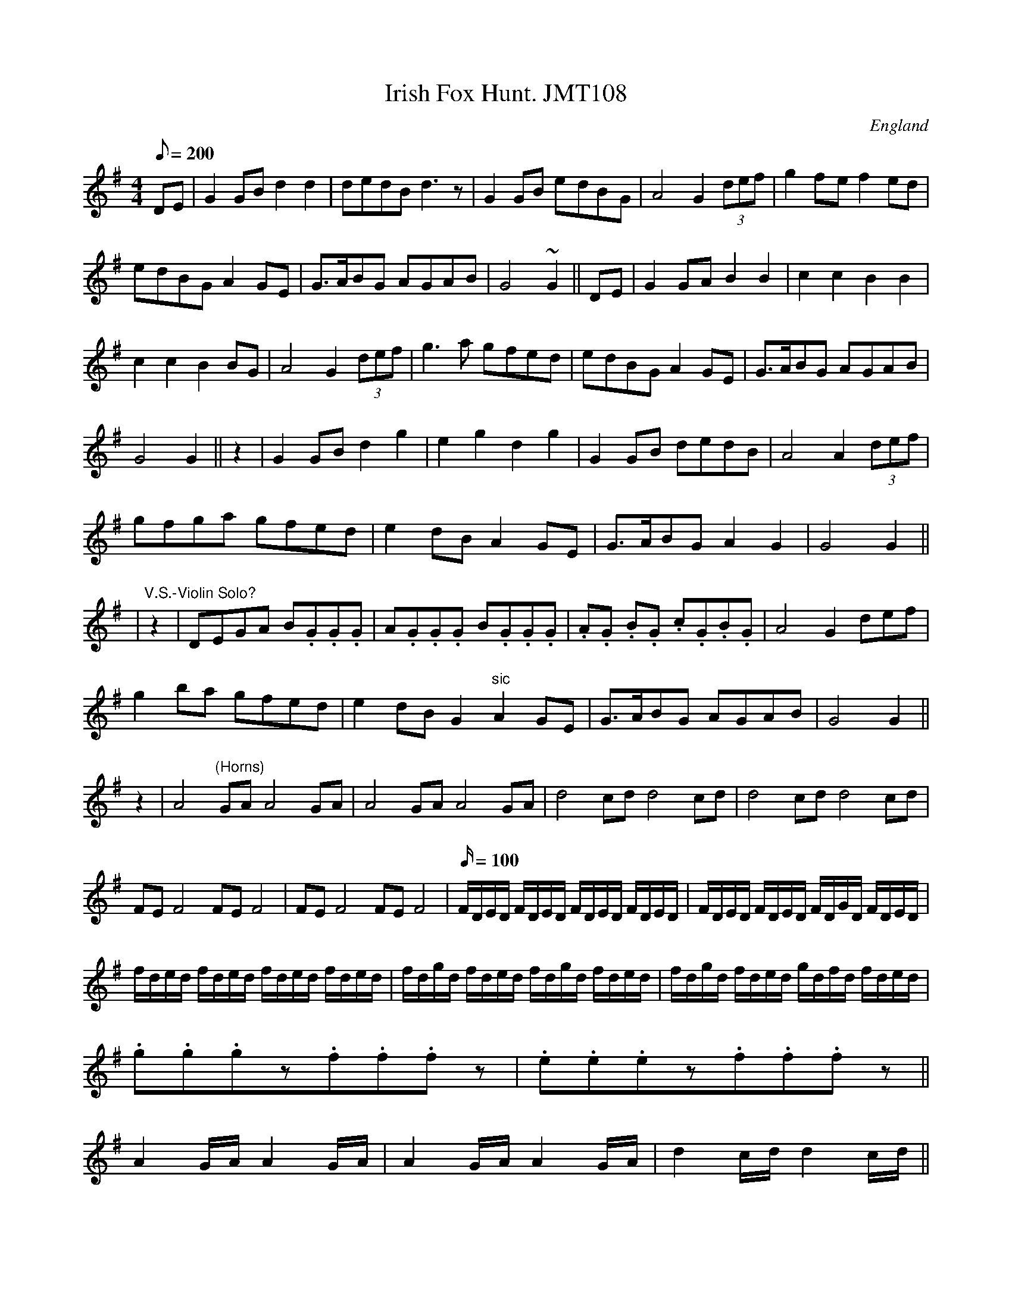 X: 1
T:Irish Fox Hunt. JMT108
M:4/4
L:1/8
Q:200
S:J.Moore,Tyneside,1841.(76)
R:Air
O:England
A:Northumbria
Z:C.G.P
K:G
DE|G2GBd2d2|dedBd3z|G2GB e-dB-G|A4G2 (3def|g2f-ef2ed|!
e-dB-GA2GE|G>ABG A-GA-B|G4~G2||DE|G2G-AB2B2|c2c2B2B2|!
c2c2B2BG|A4G2 (3def|g3a g-fe-d|e-dB-GA2GE|G>ABG A-GA-B|!
G4G2||z2|G2GBd2g2|e2g2d2g2|G2GB dedB|A4A2 (3def|!
g-fg-a g-fe-d|e2dBA2GE|G>ABGA2G2|G4G2||!
|"V.S.-Violin Solo?"z2|D-EG-A B.G.G.G|A.G.G.G B.G.G.G|.A.G .B.G .c.G.B.G
|A4G2(
3def|!
g2b-a g-fe-d|e2dBG2"sic"A2GE|G>ABG A-GA-B|G4G2||!
z2|A4"(Horns)"GAA4GA|A4GAA4GA|d4cdd4cd|d4cdd4cd|!
FEF4FEF4|FEF4FEF4|
L:1/16
Q:100
FDED FDED FDED FDED|FDED FDED FDGD FDED|!
fded fded fded fded|fdgd fded fdgd fded|fdgd fded gdfd fded|!
.g2.g2.g2z2.f2.f2.f2z2|.e2.e2.e2z2.f2.f2.f2z2||!
A4GAA4GA|A4GAA4GA|d4cdd4cd||!
M:3/4
L:1/4
Q:50
||:"Fox's Lamentation"(3A/4B/4c/4)|dFA|d2 f/e/|dFA| {e}c2 B/A/|BFA|B d/-
c/B/-A/|BFA|B2-B/ A/|!
Fdd|F d/-c/B/-A/|B/-d/ c/-B/ A/-F/|EFA|A2:|!
|:d/e/|ff a/-g/|fed|c/-B/ c/-d/ f/-c/|B2-B/ A/|Add|!
F d/-c/B/-A/|B/-d/ c/-B/ A/-F/|EFA|A2:|]
